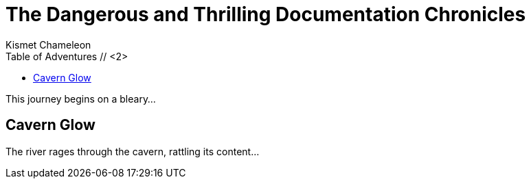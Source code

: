 = The Dangerous and Thrilling Documentation Chronicles
Kismet Chameleon
:toc: // <1>
:toc-title: Table of Adventures // <2>

This journey begins on a bleary...

== Cavern Glow

The river rages through the cavern, rattling its content...
